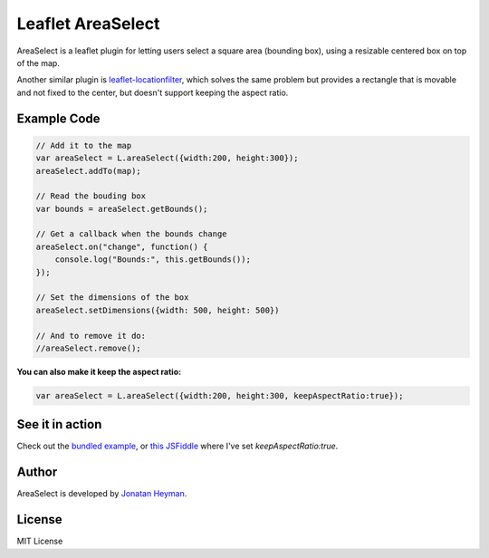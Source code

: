 ==================
Leaflet AreaSelect
==================

AreaSelect is a leaflet plugin for letting users select a square area (bounding box), 
using a resizable centered box on top of the map. 

.. image:: https://s3-eu-west-1.amazonaws.com/heyman.info/screenshots/leaflet-areaselect.jpg
    :alt: longitude.me

Another similar plugin is `leaflet-locationfilter <https://github.com/kajic/leaflet-locationfilter/>`_, 
which solves the same problem but provides a rectangle that is movable and not fixed to the center, 
but doesn't support keeping the aspect ratio. 


Example Code
============

.. code-block:: javascript

    // Add it to the map
    var areaSelect = L.areaSelect({width:200, height:300});
    areaSelect.addTo(map);
    
    // Read the bouding box
    var bounds = areaSelect.getBounds();
    
    // Get a callback when the bounds change
    areaSelect.on("change", function() {
        console.log("Bounds:", this.getBounds());
    });
    
    // Set the dimensions of the box
    areaSelect.setDimensions({width: 500, height: 500})

    // And to remove it do:
    //areaSelect.remove();

**You can also make it keep the aspect ratio:**

.. code-block:: javascript

    var areaSelect = L.areaSelect({width:200, height:300, keepAspectRatio:true});


See it in action
================

Check out the `bundled example <http://heyman.github.com/leaflet-areaselect/example/>`_, 
or `this JSFiddle <http://jsfiddle.net/heyman/3N2DN/>`_ where I've set *keepAspectRatio:true*.

Author
======

AreaSelect is developed by `Jonatan Heyman <http://heyman.info>`_.

License
=======

MIT License

